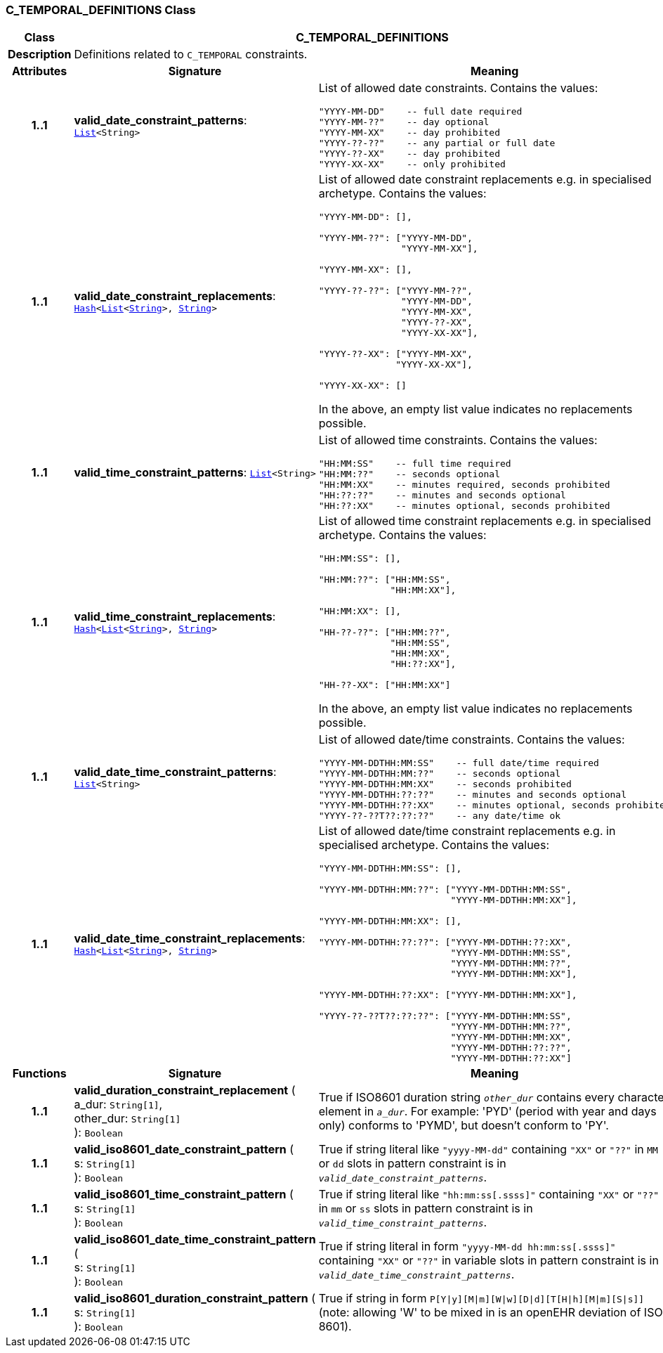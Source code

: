 === C_TEMPORAL_DEFINITIONS Class

[cols="^1,3,5"]
|===
h|*Class*
2+^h|*C_TEMPORAL_DEFINITIONS*

h|*Description*
2+a|Definitions related to `C_TEMPORAL` constraints.

h|*Attributes*
^h|*Signature*
^h|*Meaning*

h|*1..1*
|*valid_date_constraint_patterns*: `link:/releases/BASE/{base_release}/foundation_types.html#_list_class[List^]<String>`
a|List of allowed date constraints. Contains the values:

```
"YYYY-MM-DD"    -- full date required
"YYYY-MM-??"    -- day optional
"YYYY-MM-XX"    -- day prohibited
"YYYY-??-??"    -- any partial or full date
"YYYY-??-XX"    -- day prohibited
"YYYY-XX-XX"    -- only prohibited
```

h|*1..1*
|*valid_date_constraint_replacements*: `link:/releases/BASE/{base_release}/foundation_types.html#_hash_class[Hash^]<link:/releases/BASE/{base_release}/foundation_types.html#_list_class[List^]<link:/releases/BASE/{base_release}/foundation_types.html#_string_class[String^]>, link:/releases/BASE/{base_release}/foundation_types.html#_string_class[String^]>`
a|List of allowed date constraint replacements e.g. in specialised archetype. Contains the values:

----
"YYYY-MM-DD": [],

"YYYY-MM-??": ["YYYY-MM-DD", 
               "YYYY-MM-XX"],

"YYYY-MM-XX": [],

"YYYY-??-??": ["YYYY-MM-??",
               "YYYY-MM-DD",
               "YYYY-MM-XX",
               "YYYY-??-XX",
               "YYYY-XX-XX"],

"YYYY-??-XX": ["YYYY-MM-XX", 
              "YYYY-XX-XX"],

"YYYY-XX-XX": []
----

In the above, an empty list value indicates no replacements possible.

h|*1..1*
|*valid_time_constraint_patterns*: `link:/releases/BASE/{base_release}/foundation_types.html#_list_class[List^]<String>`
a|List of allowed time constraints. Contains the values:

```
"HH:MM:SS"    -- full time required
"HH:MM:??"    -- seconds optional
"HH:MM:XX"    -- minutes required, seconds prohibited
"HH:??:??"    -- minutes and seconds optional
"HH:??:XX"    -- minutes optional, seconds prohibited
```

h|*1..1*
|*valid_time_constraint_replacements*: `link:/releases/BASE/{base_release}/foundation_types.html#_hash_class[Hash^]<link:/releases/BASE/{base_release}/foundation_types.html#_list_class[List^]<link:/releases/BASE/{base_release}/foundation_types.html#_string_class[String^]>, link:/releases/BASE/{base_release}/foundation_types.html#_string_class[String^]>`
a|List of allowed time constraint replacements e.g. in specialised archetype. Contains the values:

----
"HH:MM:SS": [],

"HH:MM:??": ["HH:MM:SS",
             "HH:MM:XX"],

"HH:MM:XX": [],

"HH-??-??": ["HH:MM:??",
             "HH:MM:SS",
             "HH:MM:XX",
             "HH:??:XX"],

"HH-??-XX": ["HH:MM:XX"]
----

In the above, an empty list value indicates no replacements possible.

h|*1..1*
|*valid_date_time_constraint_patterns*: `link:/releases/BASE/{base_release}/foundation_types.html#_list_class[List^]<String>`
a|List of allowed date/time constraints. Contains the values:

```
"YYYY-MM-DDTHH:MM:SS"    -- full date/time required
"YYYY-MM-DDTHH:MM:??"    -- seconds optional
"YYYY-MM-DDTHH:MM:XX"    -- seconds prohibited
"YYYY-MM-DDTHH:??:??"    -- minutes and seconds optional
"YYYY-MM-DDTHH:??:XX"    -- minutes optional, seconds prohibited
"YYYY-??-??T??:??:??"    -- any date/time ok
```

h|*1..1*
|*valid_date_time_constraint_replacements*: `link:/releases/BASE/{base_release}/foundation_types.html#_hash_class[Hash^]<link:/releases/BASE/{base_release}/foundation_types.html#_list_class[List^]<link:/releases/BASE/{base_release}/foundation_types.html#_string_class[String^]>, link:/releases/BASE/{base_release}/foundation_types.html#_string_class[String^]>`
a|List of allowed date/time constraint replacements e.g. in specialised archetype. Contains the values:

----
"YYYY-MM-DDTHH:MM:SS": [],

"YYYY-MM-DDTHH:MM:??": ["YYYY-MM-DDTHH:MM:SS",
                        "YYYY-MM-DDTHH:MM:XX"],

"YYYY-MM-DDTHH:MM:XX": [],

"YYYY-MM-DDTHH:??:??": ["YYYY-MM-DDTHH:??:XX",
                        "YYYY-MM-DDTHH:MM:SS",
                        "YYYY-MM-DDTHH:MM:??",
                        "YYYY-MM-DDTHH:MM:XX"],

"YYYY-MM-DDTHH:??:XX": ["YYYY-MM-DDTHH:MM:XX"],

"YYYY-??-??T??:??:??": ["YYYY-MM-DDTHH:MM:SS",
                        "YYYY-MM-DDTHH:MM:??",
                        "YYYY-MM-DDTHH:MM:XX",
                        "YYYY-MM-DDTHH:??:??",
                        "YYYY-MM-DDTHH:??:XX"]
----
h|*Functions*
^h|*Signature*
^h|*Meaning*

h|*1..1*
|*valid_duration_constraint_replacement* ( +
a_dur: `String[1]`, +
other_dur: `String[1]` +
): `Boolean`
a|True if ISO8601 duration string `_other_dur_` contains every character element in `_a_dur_`. For example: 'PYD' (period with year and days only) conforms to 'PYMD', but doesn't conform to 'PY'.

h|*1..1*
|*valid_iso8601_date_constraint_pattern* ( +
s: `String[1]` +
): `Boolean`
a|True if string literal like `"yyyy-MM-dd"` containing `"XX"` or `"??"` in `MM` or `dd` slots in pattern constraint is in `_valid_date_constraint_patterns_`.

h|*1..1*
|*valid_iso8601_time_constraint_pattern* ( +
s: `String[1]` +
): `Boolean`
a|True if string literal like `"hh:mm:ss[.ssss]"` containing `"XX"` or `"??"` in `mm` or `ss` slots in pattern constraint is in `_valid_time_constraint_patterns_`.

h|*1..1*
|*valid_iso8601_date_time_constraint_pattern* ( +
s: `String[1]` +
): `Boolean`
a|True if string literal in form `"yyyy-MM-dd hh:mm:ss[.ssss]"` containing `"XX"` or `"??"` in variable slots in pattern constraint is in `_valid_date_time_constraint_patterns_`.

h|*1..1*
|*valid_iso8601_duration_constraint_pattern* ( +
s: `String[1]` +
): `Boolean`
a|True if string in form `P[Y&#124;y][M&#124;m][W&#124;w][D&#124;d][T[H&#124;h][M&#124;m][S&#124;s]]` (note: allowing 'W' to be mixed in is an openEHR deviation of ISO 8601).
|===
